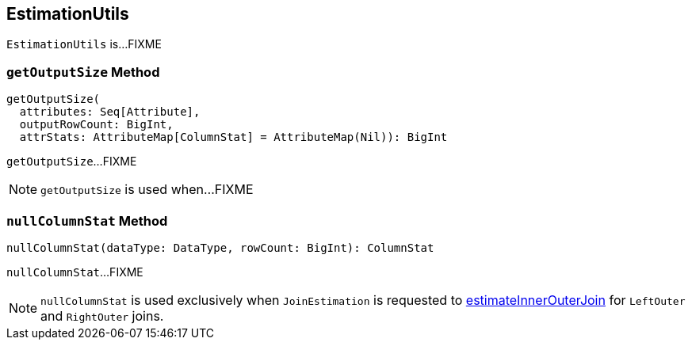 == [[EstimationUtils]] EstimationUtils

`EstimationUtils` is...FIXME

=== [[getOutputSize]] `getOutputSize` Method

[source, scala]
----
getOutputSize(
  attributes: Seq[Attribute],
  outputRowCount: BigInt,
  attrStats: AttributeMap[ColumnStat] = AttributeMap(Nil)): BigInt
----

`getOutputSize`...FIXME

NOTE: `getOutputSize` is used when...FIXME

=== [[nullColumnStat]] `nullColumnStat` Method

[source, scala]
----
nullColumnStat(dataType: DataType, rowCount: BigInt): ColumnStat
----

`nullColumnStat`...FIXME

NOTE: `nullColumnStat` is used exclusively when `JoinEstimation` is requested to link:spark-sql-JoinEstimation.adoc#estimateInnerOuterJoin[estimateInnerOuterJoin] for `LeftOuter` and `RightOuter` joins.
